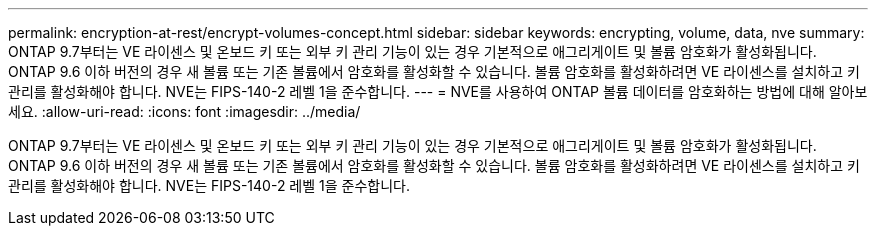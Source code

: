 ---
permalink: encryption-at-rest/encrypt-volumes-concept.html 
sidebar: sidebar 
keywords: encrypting, volume, data, nve 
summary: ONTAP 9.7부터는 VE 라이센스 및 온보드 키 또는 외부 키 관리 기능이 있는 경우 기본적으로 애그리게이트 및 볼륨 암호화가 활성화됩니다. ONTAP 9.6 이하 버전의 경우 새 볼륨 또는 기존 볼륨에서 암호화를 활성화할 수 있습니다. 볼륨 암호화를 활성화하려면 VE 라이센스를 설치하고 키 관리를 활성화해야 합니다. NVE는 FIPS-140-2 레벨 1을 준수합니다. 
---
= NVE를 사용하여 ONTAP 볼륨 데이터를 암호화하는 방법에 대해 알아보세요.
:allow-uri-read: 
:icons: font
:imagesdir: ../media/


[role="lead"]
ONTAP 9.7부터는 VE 라이센스 및 온보드 키 또는 외부 키 관리 기능이 있는 경우 기본적으로 애그리게이트 및 볼륨 암호화가 활성화됩니다. ONTAP 9.6 이하 버전의 경우 새 볼륨 또는 기존 볼륨에서 암호화를 활성화할 수 있습니다. 볼륨 암호화를 활성화하려면 VE 라이센스를 설치하고 키 관리를 활성화해야 합니다. NVE는 FIPS-140-2 레벨 1을 준수합니다.

